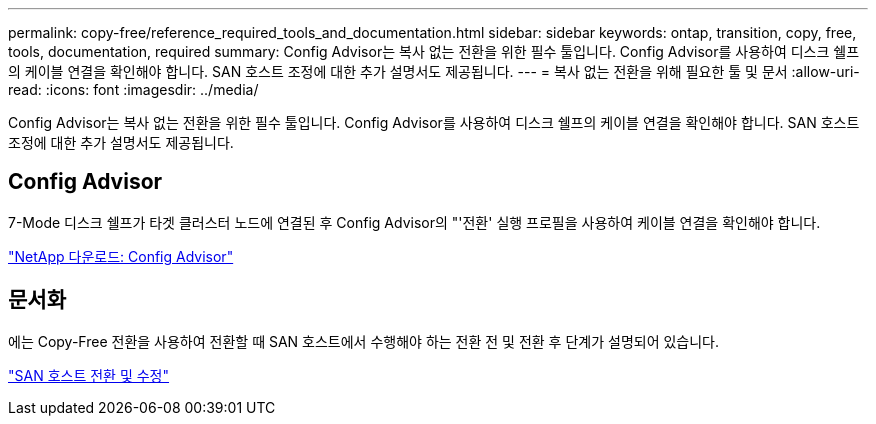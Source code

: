 ---
permalink: copy-free/reference_required_tools_and_documentation.html 
sidebar: sidebar 
keywords: ontap, transition, copy, free, tools, documentation, required 
summary: Config Advisor는 복사 없는 전환을 위한 필수 툴입니다. Config Advisor를 사용하여 디스크 쉘프의 케이블 연결을 확인해야 합니다. SAN 호스트 조정에 대한 추가 설명서도 제공됩니다. 
---
= 복사 없는 전환을 위해 필요한 툴 및 문서
:allow-uri-read: 
:icons: font
:imagesdir: ../media/


[role="lead"]
Config Advisor는 복사 없는 전환을 위한 필수 툴입니다. Config Advisor를 사용하여 디스크 쉘프의 케이블 연결을 확인해야 합니다. SAN 호스트 조정에 대한 추가 설명서도 제공됩니다.



== Config Advisor

7-Mode 디스크 쉘프가 타겟 클러스터 노드에 연결된 후 Config Advisor의 "'전환' 실행 프로필을 사용하여 케이블 연결을 확인해야 합니다.

https://mysupport.netapp.com/site/tools/tool-eula/activeiq-configadvisor["NetApp 다운로드: Config Advisor"]



== 문서화

에는 Copy-Free 전환을 사용하여 전환할 때 SAN 호스트에서 수행해야 하는 전환 전 및 전환 후 단계가 설명되어 있습니다.

http://docs.netapp.com/ontap-9/topic/com.netapp.doc.dot-7mtt-sanspl/home.html["SAN 호스트 전환 및 수정"]
